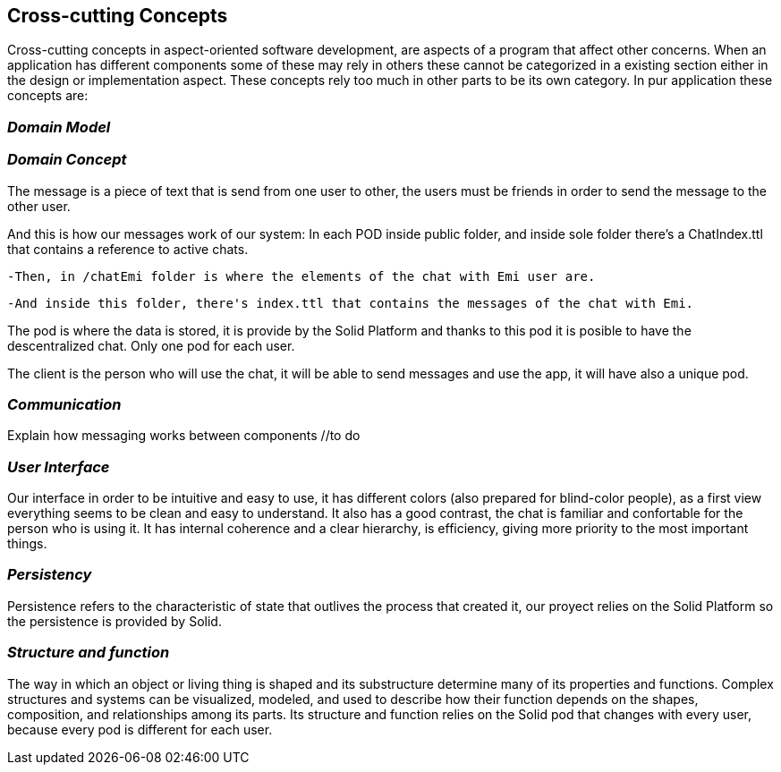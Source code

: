 [[section-concepts]]
== Cross-cutting Concepts

Cross-cutting concepts in aspect-oriented software development, are aspects of a program that affect other concerns. When an application has different components some of these may rely in others these cannot be categorized in a existing section either in the design or implementation aspect. These concepts rely too much in other parts to be its own category. In pur application these concepts are:


=== _Domain Model_
//include and explain UML diagram

=== _Domain Concept_
The message is a piece of text that is send from one user to other, the users must be friends in order to send the message to the other user.

And this is how our messages work of our system:
In each POD inside public folder, and inside sole folder there's a ChatIndex.ttl that contains a reference to active chats. 

  -Then, in /chatEmi folder is where the elements of the chat with Emi user are. 
  
  -And inside this folder, there's index.ttl that contains the messages of the chat with Emi.

The pod is where the data is stored, it is provide by the Solid Platform and thanks to this pod it is posible to have the descentralized chat. Only one pod for each user.

The client is the person who will use the chat, it will be able to send messages and use the app, it will have also a unique pod.

=== _Communication_
Explain how messaging works between components //to do

=== _User Interface_ 
Our interface in order to be intuitive and easy to use, it has different colors (also prepared for blind-color people), as a first view everything seems to be clean and easy to understand. It also has a good contrast, the chat is familiar and confortable for the person who is using it.
It has internal coherence and a clear hierarchy, is efficiency, giving more priority to the most important things.

=== _Persistency_ 
Persistence refers to the characteristic of state that outlives the process that created it, our proyect relies on the Solid Platform so the persistence is provided by Solid.

=== _Structure and function_
The way in which an object or living thing is shaped and its substructure determine many of its properties and functions. 
Complex structures and systems can be visualized, modeled, and used to describe how their function depends on the shapes, composition, and relationships among its parts. 
Its structure and function relies on the Solid pod that changes with every user, because every pod is different for each user.

